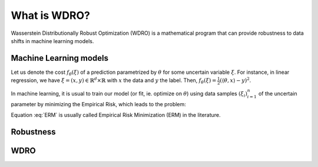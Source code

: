 ####################
What is WDRO?
####################

Wasserstein Distributionally Robust Optimization (WDRO) is a mathematical program that can provide robustness to data shifts in machine learning models.


Machine Learning models
=======================


Let us denote the cost :math:`f_\theta(\xi)`  of a prediction parametrized by :math:`\theta` for some uncertain variable :math:`\xi`.
For instance, in linear regression, we have :math:`\xi=(x,y)\in\mathbb{R}^d\times\mathbb{R}` with  :math:`x` the data and  :math:`y` the label. Then, :math:`f_\theta(\xi) = \frac{1}{2} ( \langle \theta , x \rangle - y )^2`.

In machine learning, it is usual to train our model (or fit, ie. optimize on :math:`\theta`) using data samples :math:`(\xi_i)_{i=1}^n`  of the uncertain parameter by minimizing the Empirical Risk, which leads to the problem: 

.. math::
    \min_{\theta} \frac{1}{n} \sum_{i=1}^n  f_\theta(\xi_i)
    :label: ERM


Equation :eq:`ERM` is usually called Empirical Risk Minimization (ERM) in the literature.


Robustness
==========


.. Robust optimization has a long history in the theory and practice of decision-making, when some robustness is sought against uncertainty. A standard approach is to minimize the worst-case cost when $\sample$ lives in some uncertainty set $\uncertainty$, known or chosen by the user, which leads to the problem
.. \begin{align}
..   \label{eq:wc}
..   \min_{\param \in \params} ~ \sup_{\sample \in \uncertainty} \obj_\param(\sample)\,.
.. \end{align}

.. Both approaches suffer from intrinsic limitations. The robust approach \eqref{eq:wc} relies on an uncertainty set $\uncertainty$ that may be difficult to design and can lead to pessimistic decisions, corresponding to an unlikely uncertainty variable.
.. On the other hand, the sample average approximation problem \eqref{eq:sto} is built over the assumption that the empirical distribution $\empirical$ is close to the true distribution of the uncertain variable met in the target application. This may not be verified in practice, indeed: i) there may be too few samples to approximate correctly their underlying distribution, or ii) the uncertain variable's distribution may change between the optimization and application of the model (see for instance the datasets of \cite{koh2021wilds}).

.. Nevertheless, the empirical distribution still provides partial information about the encountered distribution of $\sample$, so it seems reasonable to assume that the two distributions are close. \Ac{DRO} thus consists in minimizing the \emph{worst expectation} of the cost when the \emph{distribution} lives in a {neighborhood} $\nhd(\empirical)$ of $\empirical$. The resulting problem is then 
.. \begin{align}
..     \min_{\param \in \params} ~ \sup_{\probalt \in \nhd(\empirical)}\ex_{\sample \sim \probalt}[\obj_\param(\sample)]\,
..     %\tag{\ac{DRO}}
..     \label{eq:intro_dro}
.. \end{align}
.. where the inner $\sup$ is taken over probability measures on $\samples$ in the set $ \nhd(\empirical)$. 
.. This approach can be traced back at least to \cite{scarf1958min}, we refer to the review \cite{rahimian2019distributionally} for a general formulation and connections with the literature. 


.. The maximization over probability measures is an infinite dimensional problem and thus a compromise has to be found between the modelling capacity and the computational tractability of the objective. This question will be pervasive in the whole project. 
.. First, we can notice that if $ \nhd(\empirical)$ is reduced to the singleton $\{\empirical\}$, the problem is equivalent to \eqref{eq:sto}. \cite{delage2010distributionally} proposed to use a finitely-parametrized ambiguity set based on moments (mean and covariance) and investigated the tractability of the associated problem for a class of cost functions. 
.. Non-parametric ambiguity sets relying on $\phi$-divergences (such as $\chi^2$ or Kullback-Leibler divergences) were also investigated, for instance in \eg \cite{ben2013robust,namkoong2016stochastic} where the numerical tractability is again put forward. However, the ambiguity sets constructed from $\phi$-divergences only contain distributions with the same support as the empirical distribution.


WDRO
====


.. These sets are of the form $ \nhd(\empirical) =  \{\probalt \in \probs: \wass{\empirical, \probalt} \leq \radius\}$ for some $\radius>0$, where $\probs$ is the set of probability distributions and, for a cost function $\cost : \samples\times\samples \to \R_+$,  the Wasserstein distance between $\empirical$ and $\probalt$ is defined as
.. \begin{align}\label{eq:wass}
..     \wass[\cost]{\empirical, \probalt} = \inf \left\{\ex_{(\sample, \altsample) \sim  \coupling}  \left[ \cost(\sample, \altsample) \right] : \coupling \in \couplings, \coupling_1 = \empirical, \coupling_2 = \probalt\right\}\,,
.. \end{align}
.. with $\coupling_1$ (resp. $\coupling_2$) the first (resp. second) marginal of the transport plan $\coupling$. With such an ambiguity set, \eqref{eq:intro_dro} becomes a \ac{WDRO} problem. 

.. As Wasserstein-based ambiguity sets are appealing in terms of expressiveness and mathematical foundation, \ac{WDRO} has been very popular in the recent years in the robust optimization and machine learning communities \cite{blanchet2019robust,esfahani2018data,gao2016distributionally,kuhn2019wasserstein,ho2022adversarial}. 
.. Another argument supporting this approach in data science is that it provides stronger generalization guarantees, see \eg \cite{esfahani2018data,lee2018minimax,an2021generalization}.

